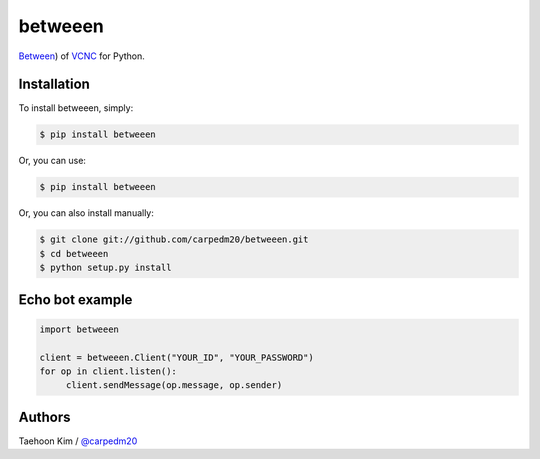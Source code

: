 ========
betweeen
========

.. image:: https://pypip.in/v/betweeen/badge.png?style=flat
    :target: https://pypi.python.org/pypi/betweeen

.. image:: https://pypip.in/d/betweeen/badge.png?style=flat
    :target: https://pypi.python.org/pypi/betweeen

.. image:: https://pypip.in/status/betweeen/badge.svg?style=flat
    :target: https://pypi.python.org/pypi/betweeen

.. image:: https://pypip.in/license/betweeen/badge.svg?style=flat
    :target: https://pypi.python.org/pypi/betweeen

`Between <https://between.us/?lang=en>`__) of `VCNC <https://between.us/about>`__ for Python.


Installation
============

To install betweeen, simply: 

.. code-block:: console

    $ pip install betweeen

Or, you can use:

.. code-block:: console

    $ pip install betweeen

Or, you can also install manually:

.. code-block:: console

    $ git clone git://github.com/carpedm20/betweeen.git
    $ cd betweeen
    $ python setup.py install


Echo bot example
================

.. code-block:: console

    import betweeen

    client = betweeen.Client("YOUR_ID", "YOUR_PASSWORD")
    for op in client.listen():
         client.sendMessage(op.message, op.sender)


Authors
=======

Taehoon Kim / `@carpedm20 <http://carpedm20.github.io/about/>`__

